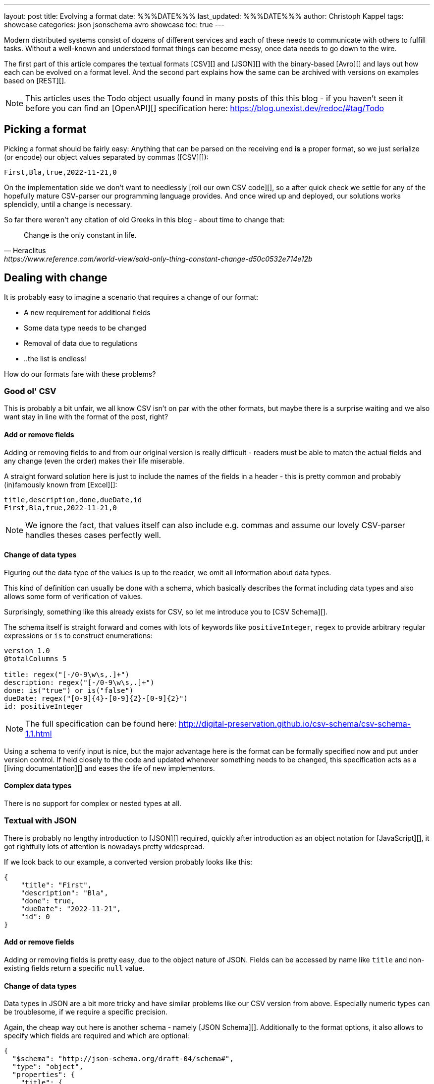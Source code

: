 ---
layout: post
title: Evolving a format
date: %%%DATE%%%
last_updated: %%%DATE%%%
author: Christoph Kappel
tags: showcase
categories: json jsonschema avro showcase
toc: true
---
////
https://json-schema.org/
https://konbert.com/convert/json/to/avro
https://digital-preservation.github.io/csv-schema/
http://json-schema.org/understanding-json-schema/reference/numeric.html
http://thomasburette.com/blog/2014/05/25/so-you-want-to-write-your-own-CSV-code/
https://avro.apache.org/docs/1.11.1/specification/
https://www.json.org/
https://www.goodreads.com/book/show/23463279-designing-data-intensive-applications
////

Modern distributed systems consist of dozens of different services and each of these needs to
communicate with others to fulfill tasks.
Without a well-known and understood format things can become messy, once data needs to go down to
the wire.

The first part of this article compares the textual formats [CSV][] and [JSON][] with the
binary-based [Avro][] and lays out how each can be evolved on a format level.
And the second part explains how the same can be archived with versions on examples based on
[REST][].

NOTE: This articles uses the Todo object usually found in many posts of this this blog - if you
haven't seen it before you can find an [OpenAPI][] specification here:
<https://blog.unexist.dev/redoc/#tag/Todo>

== Picking a format

Picking a format should be fairly easy:
Anything that can be parsed on the receiving end **is** a proper format, so we just serialize
(or encode) our object values separated by commas ([CSV][]):

[source,csv]
----
First,Bla,true,2022-11-21,0
----

On the implementation side we don't want to needlessly [roll our own CSV code][], so a after quick
check we settle for any of the hopefully mature CSV-parser our programming language provides.
And once wired up and deployed, our solutions works splendidly, until a change is necessary.

So far there weren't any citation of old Greeks in this blog - about time to change that:

[quote,Heraclitus,https://www.reference.com/world-view/said-only-thing-constant-change-d50c0532e714e12b]
Change is the only constant in life.

== Dealing with change

It is probably easy to imagine a scenario that requires a change of our format:

- A new requirement for additional fields
- Some data type needs to be changed
- Removal of data due to regulations
- ..the list is endless!

How do our formats fare with these problems?

=== Good ol' CSV

This is probably a bit unfair, we all know CSV isn't on par with the other formats, but maybe there
is a surprise waiting and we also want stay in line with the format of the post, right?

==== Add or remove fields

Adding or removing fields to and from our original version is really difficult - readers must
be able to match the actual fields and any change (even the order) makes their life miserable.

A straight forward solution here is just to include the names of the fields in a header - this is
pretty common and probably (in)famously known from [Excel][]:

[source,csv]
----
title,description,done,dueDate,id
First,Bla,true,2022-11-21,0
----

NOTE: We ignore the fact, that values itself can also include e.g. commas and assume our lovely
CSV-parser handles theses cases perfectly well.

==== Change of data types

Figuring out the data type of the values is up to the reader, we omit all information about
data types.

This kind of definition can usually be done with a schema, which basically describes the format
including data types and also allows some form of verification of values.

Surprisingly, something like this already exists for CSV, so let me introduce you to
[CSV Schema][].

The schema itself is straight forward and comes with lots of keywords like `positiveInteger`,
`regex` to provide arbitrary regular expressions or `is` to construct enumerations:

[source,text]
----
version 1.0
@totalColumns 5

title: regex("[-/0-9\w\s,.]+")
description: regex("[-/0-9\w\s,.]+")
done: is("true") or is("false")
dueDate: regex("[0-9]{4}-[0-9]{2}-[0-9]{2}")
id: positiveInteger
----

NOTE: The full specification can be found here: <http://digital-preservation.github.io/csv-schema/csv-schema-1.1.html>

Using a schema to verify input is nice, but the major advantage here is the format can be formally
specified now and put under version control.
If held closely to the code and updated whenever something needs to be changed, this specification
acts as a [living documentation][] and eases the life of new implementors.

==== Complex data types

There is no support for complex or nested types at all.

=== Textual with JSON

There is probably no lengthy introduction to [JSON][] required, quickly after introduction as an
object notation for [JavaScript][], it got rightfully lots of attention is nowadays pretty
widespread.

If we look back to our example, a converted version probably looks like this:

[source,json]
----
{
    "title": "First",
    "description": "Bla",
    "done": true,
    "dueDate": "2022-11-21",
    "id": 0
}
----

==== Add or remove fields

Adding or removing fields is pretty easy, due to the object nature of JSON.
Fields can be accessed by name like `title` and non-existing fields return a specific `null` value.

==== Change of data types

Data types in JSON are a bit more tricky and have similar problems like our CSV version from above.
Especially numeric types can be troublesome, if we require a specific precision.

Again, the cheap way out here is another schema - namely [JSON Schema][].
Additionally to the format options, it also allows to specify which fields are required and which
are optional:

[source,json]
----
{
  "$schema": "http://json-schema.org/draft-04/schema#",
  "type": "object",
  "properties": {
    "title": {
      "type": "string"
    },
    "description": {
      "type": "string"
    },
    "done": {
      "type": "boolean"
    },
    "dueDate": {
      "type": "string"
    },
    "id": {
      "type": "integer"
    }
  },
  "required": [
    "title",
    "description",
    "done",
    "dueDate",
    "id"
  ]
}
----

NOTE: The above schema was generated with: <https://www.liquid-technologies.com/online-json-to-schema-converter>

==== Complex data types

[source,json]
----
{
    "title": "First",
    "description": "Bla",
    "done": true,
    "dueDate": {
      "start": "2022-11-21",
      "due": "2022-11-23",
    },
    "id": 0
}
----


=== Avro and the binary

==== Add or remove fields
==== Change of data types
==== Complex data types

[source,avro]
----
{
  "type": "record",
  "name": "Record",
  "fields": [
    {
      "name": "title",
      "type": "string"
    },
    {
      "name": "description",
      "type": "string"
    },
    {
      "name": "done",
      "type": "boolean"
    },
    {
      "name": "dueDate",
      "type": "string"
    },
    {
      "name": "id",
      "type": "long"
    }
  ]
}
----

NOTE: [Martin Kleppman][] compares various binary formats in his seminal book
[Designing Data-Intensive Application][].

== Apply versioning

There are multiple ways to apply versioning here, but let us limit ourselves to the two more common
ones usually found with [REST][].

=== Endpoint versioning

Our first option is to create a new version of our endpoint, by adding the version number to the
endpoint [URI][], which basically allows every kind of tracking and redirection magic:

[source,shell]
----
$ curl -X GET http://blog.unexist.dev/api/1/todos # <1>
----
<1> Set the version via [path parameter][]

|===
| Pro | Con
| Clean separation of the endpoints
| Lots of copy/paste or worse people thinking about [DRY][]

| Usage and therefore deprecation of the endpoint can be tracked e.g. with [PACT][]
|

|
| Further evolution might require a new endpoint
|===

=== Content versioning

And the second option is to serve all versions from a single endpoint by honoring client-provided
preferences here in the form of an [accept header][].
This has the additional benefit of offloading the content negotiation part to the client, so it can
pick the format it understands.

[source,shell]
----
$ curl -X GET -H “Accept: application/vnd.xm.device+json; version=1” http://blog.unexist.dev/api/todos # <1>
----
<1> Set the version via [Accept header][]

|===
| Pro | Con
| Single version of endpoint
| Increases the complexity of the endpoint to include version handling

|
| Difficult to track the actual usage of specific versions without header analysis

| New versions can be easily added and served
|
|===

== Conclusion

Like so often in IT, both options have their merits and depend on what you are really up to.

In big architectures, it can be useful to be able to serve different versions of your messages on
different microservices and keep them really small and simple (see [KISS][]).
PACT can also help here to keep track of the different versions available and also provide insights
to actual use patterns.

From a nitpicking perspective, versioning the actual content is preferable, because you have in
fact just one version of the endpoint - it just serves a different version of your format.
And letting clients pick whatever they support is something that is also deeply ingrained into the
whole REST idea.

So whatever you pick, both options allow the client to select a version, either by route or by
header and the first problem is addressed.

All examples can be found here:

<https://github.com/unexist/showcase-kafka-quarkus>